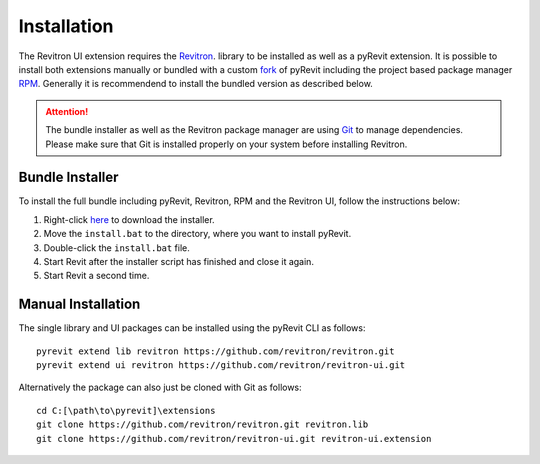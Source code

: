 Installation 
============

The Revitron UI extension requires the `Revitron <https://revitron.readthedocs.io/>`_. library to be installed 
as well as a pyRevit extension. It is possible to install both extensions manually or bundled with a custom 
`fork <https://github.com/revitron/pyRevit>`_ of pyRevit including the project based package manager 
`RPM <https://github.com/revitron/rpm-ui/blob/master/README.md>`_. 
Generally it is recommendend to install the bundled version as described below.

.. attention:: The bundle installer as well as the Revitron package manager are using `Git <https://git-scm.com/>`_ to manage dependencies.
   Please make sure that Git is installed properly on your system before installing Revitron.

Bundle Installer 
----------------

To install the full bundle including pyRevit, Revitron, RPM and the Revitron UI, follow the instructions below:

1. Right-click `here <https://raw.githubusercontent.com/revitron/installer/master/install.bat>`_ to download the installer.
2. Move the ``install.bat`` to the directory, where you want to install pyRevit.
3. Double-click the ``install.bat`` file.
4. Start Revit after the installer script has finished and close it again.
5. Start Revit a second time.

Manual Installation
-------------------

The single library and UI packages can be installed using the pyRevit CLI as follows::

    pyrevit extend lib revitron https://github.com/revitron/revitron.git
    pyrevit extend ui revitron https://github.com/revitron/revitron-ui.git

Alternatively the package can also just be cloned with Git as follows::

    cd C:[\path\to\pyrevit]\extensions
    git clone https://github.com/revitron/revitron.git revitron.lib
    git clone https://github.com/revitron/revitron-ui.git revitron-ui.extension
